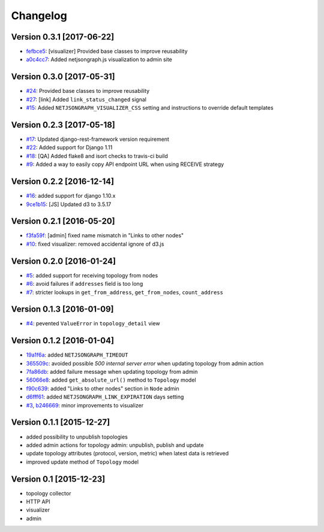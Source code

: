 Changelog
=========

Version 0.3.1 [2017-06-22]
--------------------------

- `fefbce5 <https://github.com/netjson/django-netjsongraph/commit/fefbce5>`_:
  [visualizer] Provided base classes to improve reusability
- `a0c4cc7 <https://github.com/netjson/django-netjsongraph/commit/a0c4cc7>`_:
  Added netjsongraph.js visualization to admin site

Version 0.3.0 [2017-05-31]
--------------------------

- `#24 <https://github.com/netjson/django-netjsongraph/issues/24>`_:
  Provided base classes to improve reusability
- `#27 <https://github.com/netjson/django-netjsongraph/issues/27>`_:
  [link] Added ``link_status_changed`` signal
- `#15 <https://github.com/netjson/django-netjsongraph/issues/15>`_:
  Added ``NETJSONGRAPH_VISUALIZER_CSS`` setting and instructions to override default templates

Version 0.2.3 [2017-05-18]
--------------------------

- `#17 <https://github.com/netjson/django-netjsongraph/issues/17>`_:
  Updated django-rest-framework version requirement
- `#22 <https://github.com/netjson/django-netjsongraph/issues/22>`_:
  Added support for Django 1.11
- `#18 <https://github.com/netjson/django-netjsongraph/issues/18>`_:
  [QA] Added flake8 and isort checks to travis-ci build
- `#9 <https://github.com/netjson/django-netjsongraph/issues/9>`_:
  Added a way to easily copy API endpoint URL when using RECEIVE strategy

Version 0.2.2 [2016-12-14]
--------------------------

- `#16 <https://github.com/netjson/django-netjsongraph/issues/16>`_:
  added support for django 1.10.x
- `9ce1b15 <https://github.com/netjson/django-netjsongraph/commit/9ce1b15>`_:
  [JS] Updated d3 to 3.5.17

Version 0.2.1 [2016-05-20]
--------------------------

- `f3fa59f <https://github.com/netjson/django-netjsongraph/commit/f3fa59f>`_:
  [admin] fixed name mismatch in "Links to other nodes"
- `#10 <https://github.com/netjson/django-netjsongraph/issues/10>`_:
  fixed visualizer: removed accidental ignore of d3.js

Version 0.2.0 [2016-01-24]
--------------------------

- `#5 <https://github.com/netjson/django-netjsongraph/issues/5>`_:
  added support for receiving topology from nodes
- `#6 <https://github.com/netjson/django-netjsongraph/issues/6>`_:
  avoid failures if ``addresses`` field is too long
- `#7 <https://github.com/netjson/django-netjsongraph/issues/7>`_:
  stricter lookups in ``get_from_address``, ``get_from_nodes``, ``count_address``

Version 0.1.3 [2016-01-09]
--------------------------

- `#4 <https://github.com/netjson/django-netjsongraph/issues/4>`_:
  pevented ``ValueError`` in ``topology_detail`` view

Version 0.1.2 [2016-01-04]
--------------------------

- `19a1f6a <https://github.com/netjson/django-netjsongraph/commit/19a1f6a>`_:
  added ``NETJSONGRAPH_TIMEOUT``
- `365509c <https://github.com/netjson/django-netjsongraph/commit/365509c>`_:
  avoided possible *500 internal server error* when updating topology from admin action
- `7fa86db <https://github.com/netjson/django-netjsongraph/commit/7fa86db>`_:
  added failure message when updating topology from admin
- `56066e8 <https://github.com/netjson/django-netjsongraph/commit/56066e8>`_:
  added ``get_absolute_url()`` method to ``Topology`` model
- `f90c639 <https://github.com/netjson/django-netjsongraph/commit/f90c639>`_:
  added "Links to other nodes" section in ``Node`` admin
- `d6fff61 <https://github.com/netjson/django-netjsongraph/commit/d6fff61>`_:
  added ``NETJSONGRAPH_LINK_EXPIRATION`` days setting
- `#3 <https://github.com/netjson/django-netjsongraph/issues/3>`_,
  `b246669 <https://github.com/netjson/django-netjsongraph/commit/b246669>`_:
  minor improvements to visualizer

Version 0.1.1 [2015-12-27]
--------------------------

- added possibility to unpublish topologies
- added admin actions for topology admin: unpublish, publish and update
- update topology attributes (protocol, version, metric) when latest data is retrieved
- improved update method of ``Topology`` model

Version 0.1 [2015-12-23]
------------------------

- topology collector
- HTTP API
- visualizer
- admin
